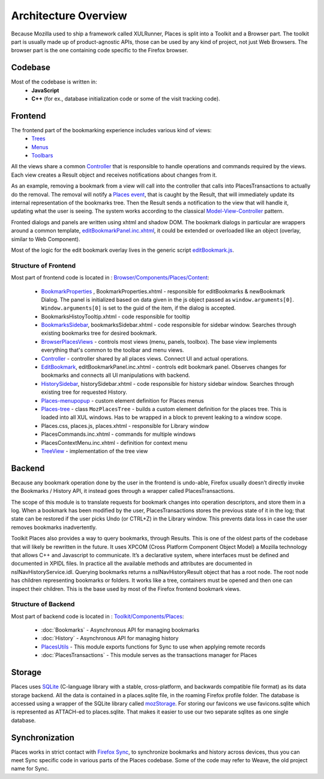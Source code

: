 Architecture Overview
=====================

Because Mozilla used to ship a framework called XULRunner, Places is split into a Toolkit and a Browser part. The toolkit part is usually made up of product-agnostic APIs, those can be used by any kind of project, not just Web Browsers. The browser part is the one containing code specific to the Firefox browser.

Codebase
--------

Most of the codebase is written in:
  * **JavaScript**
  * **C++** (for ex., database initialization code or some of the visit tracking code).

Frontend
--------

The frontend part of the bookmarking experience includes various kind of views:
  * `Trees`_
  * `Menus`_
  * `Toolbars`_

  .. _Trees: https://searchfox.org/mozilla-central/source/browser/components/places/content/places-tree.js
  .. _Menus: https://searchfox.org/mozilla-central/rev/4c184ca81b28f1ccffbfd08f465709b95bcb4aa1/browser/components/places/content/browserPlacesViews.js#1990
  .. _Toolbars: https://searchfox.org/mozilla-central/rev/4c184ca81b28f1ccffbfd08f465709b95bcb4aa1/browser/components/places/content/browserPlacesViews.js#894

All the views share a common `Controller`_ that is responsible to handle operations and commands required by the views. Each view creates a Result object and receives notifications about changes from it.

As an example, removing a bookmark from a view will call into the controller that calls into PlacesTransactions to actually do the removal. The removal will notify a `Places event`_, that is caught by the Result, that will immediately update its internal representation of the bookmarks tree. Then the Result sends a notification to the view that will handle it, updating what the user is seeing. The system works according to the classical `Model-View-Controller`_ pattern.

Fronted dialogs and panels are written using xhtml and shadow DOM. The bookmark dialogs in particular are wrappers around a common template, `editBookmarkPanel.inc.xhtml`_, it could be extended or overloaded like an object (overlay, similar to Web Component).

Most of the logic for the edit bookmark overlay lives in the generic script `editBookmark.js`_.

.. _Controller: https://searchfox.org/mozilla-central/source/browser/components/places/content/controller.js
.. _Places event: https://searchfox.org/mozilla-central/source/dom/chrome-webidl/PlacesEvent.webidl
.. _Model-View-Controller: https://en.wikipedia.org/wiki/Model–view–controller
.. _editBookmarkPanel.inc.xhtml: https://searchfox.org/mozilla-central/source/browser/components/places/content/editBookmarkPanel.inc.xhtml
.. _editBookmark.js: https://searchfox.org/mozilla-central/source/browser/components/places/content/editBookmark.js

Structure of Frontend
^^^^^^^^^^^^^^^^^^^^^

Most part of frontend code is located in : `Browser/Components/Places/Content`_:

  - `BookmarkProperties`_ , BookmarkProperties.xhtml - responsible for editBookmarks & newBookmark Dialog. The panel is initialized based on data given in the js object passed as ``window.arguments[0]``. ``Window.arguments[0]`` is set to the guid of the item, if the dialog is accepted.
  - BookmarksHistoyTooltip.xhtml - code responsible for tooltip
  - `BookmarksSidebar`_, bookmarksSidebar.xhtml - code responsible for sidebar window. Searches through existing bookmarks tree for desired bookmark.
  - `BrowserPlacesViews`_ - controls most views (menu, panels, toolbox). The base view implements everything that's common to the toolbar and menu views.
  - `Controller`_ - controller shared by all places views. Connect UI and actual operations.
  - `EditBookmark`_, editBookmarkPanel.inc.xhtml - controls edit bookmark panel. Observes changes for bookmarks and connects all UI manipulations with backend.
  - `HistorySidebar`_, historySidebar.xhtml - code responsible for history sidebar window. Searches through existing tree for requested History.
  - `Places-menupopup`_ - custom element definition for Places menus
  - `Places-tree`_ - class ``MozPlacesTree`` - builds a custom element definition for the places tree. This is loaded into all XUL windows. Has to be wrapped in a block to prevent leaking to a window scope.
  - Places.css, places.js, places.xhtml - responsible for Library window
  - PlacesCommands.inc.xhtml - commands for multiple windows
  - PlacesContextMenu.inc.xhtml - definition for context menu
  - `TreeView`_ - implementation of the tree view

  .. _Browser/Components/Places/Content: https://searchfox.org/mozilla-central/source/browser/components/places/content
  .. _BookmarkProperties: https://searchfox.org/mozilla-central/source/browser/components/places/content/bookmarkProperties.js
  .. _BookmarksSidebar: https://searchfox.org/mozilla-central/source/browser/components/places/content/bookmarksSidebar.js
  .. _BrowserPlacesViews: https://searchfox.org/mozilla-central/source/browser/components/places/content/browserPlacesViews.js
  .. _EditBookmark: https://searchfox.org/mozilla-central/source/browser/components/places/content/editBookmark.js
  .. _HistorySidebar: https://searchfox.org/mozilla-central/source/browser/components/places/content/historySidebar.js
  .. _Places-menupopup: https://searchfox.org/mozilla-central/source/browser/components/places/content/places-menupopup.js
  .. _Places-tree: https://searchfox.org/mozilla-central/source/browser/components/places/content/places-tree.js
  .. _TreeView: https://searchfox.org/mozilla-central/source/browser/components/places/content/treeView.js


Backend
-------

Because any bookmark operation done by the user in the frontend is undo-able, Firefox usually doesn’t directly invoke the Bookmarks / History API, it instead goes through a wrapper called PlacesTransactions.

The scope of this module is to translate requests for bookmark changes into operation descriptors, and store them in a log. When a bookmark has been modified by the user, PlacesTransactions stores the previous state of it in the log; that state can be restored if the user picks Undo (or CTRL+Z) in the Library window. This prevents data loss in case the user removes bookmarks inadvertently.

Toolkit Places also provides a way to query bookmarks, through Results. This is one of the oldest parts of the codebase that will likely be rewritten in the future. It uses XPCOM (Cross Platform Component Object Model) a Mozilla technology that allows C++ and Javascript to communicate. It’s a declarative system, where interfaces must be defined and documented in XPIDL files. In practice all the available methods and attributes are documented in nsINavHistoryService.idl. Querying bookmarks returns a nsINavHistoryResult object that has a root node. The root node has children representing bookmarks or folders. It works like a tree, containers must be opened and then one can inspect their children. This is the base used by most of the Firefox frontend bookmark views.

Structure of Backend
^^^^^^^^^^^^^^^^^^^^

Most part of backend code is located in : `Toolkit/Components/Places`_:

  - :doc:`Bookmarks` - Asynchronous API for managing bookmarks
  - :doc:`History` - Asynchronous API for managing history
  - `PlacesUtils`_ - This module exports functions for Sync to use when applying remote records
  - :doc:`PlacesTransactions` - This module serves as the transactions manager for Places

  .. _Toolkit/Components/Places: https://searchfox.org/mozilla-central/source/toolkit/components/places
  .. _PlacesUtils: https://searchfox.org/mozilla-central/source/toolkit/components/places/PlacesUtils.sys.mjs

Storage
-------

Places uses `SQLite`_ (C-language library with a stable, cross-platform, and backwards compatible file format) as its data storage backend.
All the data is contained in a places.sqlite file, in the roaming Firefox profile folder. The database is accessed using a wrapper of the SQLite library called `mozStorage`_.
For storing our favicons we use favicons.sqlite which is represented as ATTACH-ed to places.sqlite. That makes it easier to use our two separate sqlites as one single database.

Synchronization
---------------

Places works in strict contact with `Firefox Sync`_, to synchronize bookmarks and history across devices, thus you can meet Sync specific code in various parts of the Places codebase. Some of the code may refer to Weave, the old project name for Sync.

.. _SQLite: https://www.sqlite.org/index.html
.. _mozStorage: https://searchfox.org/mozilla-central/source/storage
.. _Firefox Sync: https://www.mozilla.org/en-US/firefox/sync/
